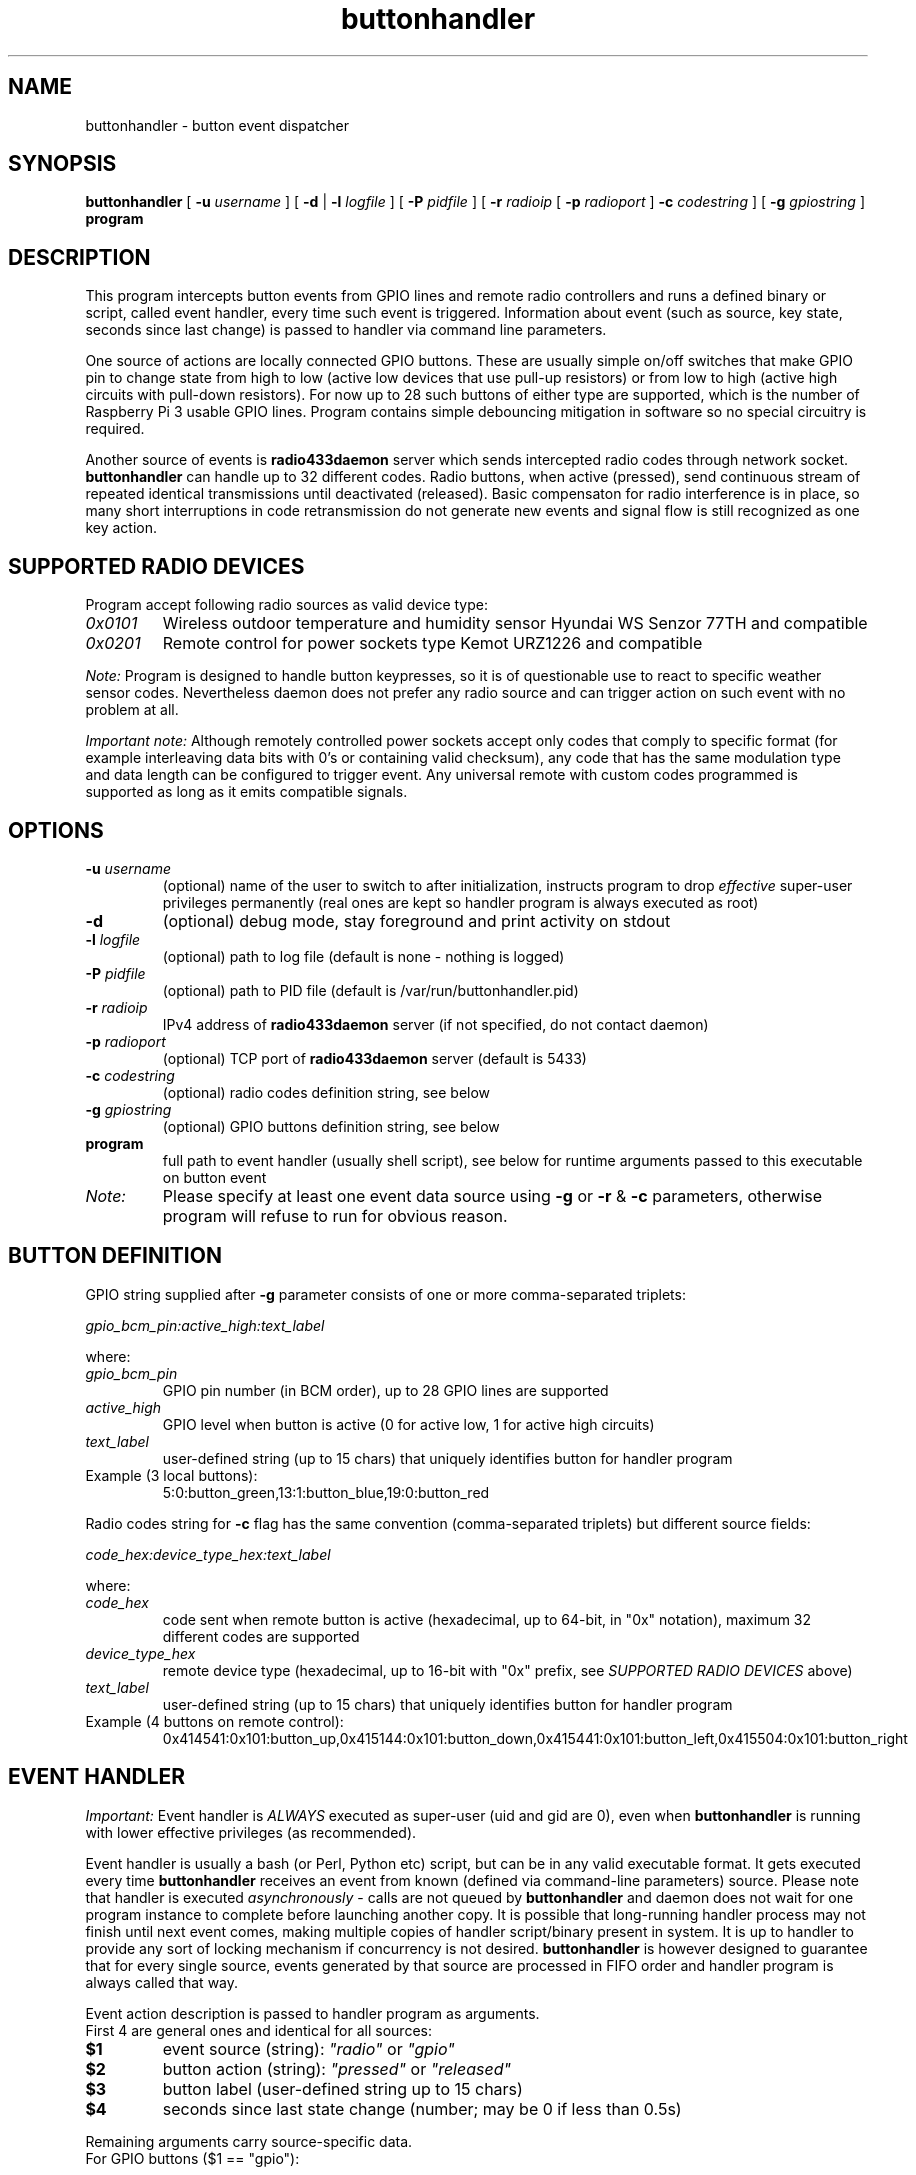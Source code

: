 .TH buttonhandler "8" "December 2017" "raspik-utils" "Raspik Utilities by Micu"
.SH NAME
buttonhandler - button event dispatcher
.SH SYNOPSIS
.B buttonhandler
[
.BI "\-u " username
] [
.B \-d
|
.BI "\-l " logfile
] [
.BI "\-P " pidfile
] [
.BI "\-r " radioip
[
.BI "\-p " radioport
]
.BI "\-c " codestring
] [
.BI "\-g " gpiostring
]
.B program
.SH DESCRIPTION
This program intercepts button events from GPIO lines and remote radio controllers
and runs a defined binary or script, called event handler, every time such event
is triggered. Information about event (such as source, key state, seconds since last
change) is passed to handler via command line parameters.
.PP
One source of actions are locally connected GPIO buttons. These are usually simple
on/off switches that make GPIO pin to change state from high to low (active low
devices that use pull-up resistors) or from low to high (active high circuits with
pull-down resistors). For now up to 28 such buttons of either type are supported,
which is the number of Raspberry Pi 3 usable GPIO lines. Program contains simple 
debouncing mitigation in software so no special circuitry is required.
.PP
Another source of events is \fBradio433daemon\fR server which sends intercepted
radio codes through network socket. \fBbuttonhandler\fR
can handle up to 32 different codes. Radio buttons, when active (pressed), send
continuous stream of repeated identical transmissions until deactivated (released).
Basic compensaton for radio interference is in place, so many short interruptions in
code retransmission do not generate new events and signal flow is still recognized
as one key action.
.SH SUPPORTED RADIO DEVICES
Program accept following radio sources as valid device type:
.TP
.I 0x0101
Wireless outdoor temperature and humidity sensor Hyundai WS Senzor 77TH
and compatible
.TP
.I 0x0201
Remote control for power sockets type Kemot URZ1226 and compatible
.PP
.I Note:
Program is designed to handle button keypresses, so it is of questionable use to react to
specific weather sensor codes. Nevertheless daemon does not prefer any radio source and
can trigger action on such event with no problem at all.
.PP
.I Important note:
Although remotely controlled power sockets accept only codes that comply to specific format
(for example interleaving data bits with 0's or containing valid checksum), any code that
has the same modulation type and data length can be configured to trigger event.
Any universal remote with custom codes programmed is supported as long as it emits compatible signals.
.SH OPTIONS
.TP
.BI "\-u" " username"
(optional) name of the user to switch to after initialization,
instructs program to drop \fIeffective\fR super-user privileges
permanently (real ones are kept so handler program is always executed as root)
.TP
.B "\-d"
(optional) debug mode, stay foreground and print activity on stdout
.TP
.BI "\-l" " logfile"
(optional) path to log file (default is none - nothing is logged)
.TP
.BI "\-P" " pidfile"
(optional) path to PID file (default is /var/run/buttonhandler.pid)
.TP
.BI "\-r" " radioip"
IPv4 address of \fBradio433daemon\fR server (if not specified,
do not contact daemon)
.TP
.BI "\-p" " radioport"
(optional) TCP port of \fBradio433daemon\fR server (default is 5433)
.TP
.BI "\-c" " codestring"
(optional) radio codes definition string, see below
.TP
.BI "\-g" " gpiostring"
(optional) GPIO buttons definition string, see below
.TP
.B program
full path to event handler (usually shell script), see below for runtime arguments
passed to this executable on button event
.TP
.I Note:
Please specify at least one event data source using \fB\-g\fR or \fB\-r\fR & \fB\-c\fR
parameters, otherwise program will refuse to run for obvious reason.
.SH BUTTON DEFINITION
GPIO string supplied after \fB\-g\fR parameter consists of one or more comma-separated triplets:
.PP
.I gpio_bcm_pin:active_high:text_label
.PP
where:
.TP
.I gpio_bcm_pin
GPIO pin number (in BCM order), up to 28 GPIO lines are supported
.TP
.I active_high
GPIO level when button is active (0 for active low, 1 for active high circuits)
.TP
.I text_label
user-defined string (up to 15 chars) that uniquely identifies button for handler program
.TP
Example (3 local buttons):
5:0:button_green,13:1:button_blue,19:0:button_red
.PP
Radio codes string for \fB\-c\fR flag has the same convention (comma-separated triplets)
but different source fields:
.PP
.I code_hex:device_type_hex:text_label
.PP
where:
.TP
.I code_hex
code sent when remote button is active (hexadecimal, up to 64-bit, in "0x" notation),
maximum 32 different codes are supported
.TP
.I device_type_hex
remote device type (hexadecimal, up to 16-bit with "0x" prefix, see
\fISUPPORTED RADIO DEVICES\fR above)
.TP
.I text_label
user-defined string (up to 15 chars) that uniquely identifies button for handler program
.TP
Example (4 buttons on remote control):
0x414541:0x101:button_up,0x415144:0x101:button_down,0x415441:0x101:button_left,0x415504:0x101:button_right
.SH EVENT HANDLER
.I Important:
Event handler is \fIALWAYS\fR executed as super-user (uid and gid are 0), even when
\fBbuttonhandler\fR is running with lower effective privileges (as recommended).
.PP
Event handler is usually a bash (or Perl, Python etc) script, but can be in any valid
executable format. It gets executed every time \fBbuttonhandler\fR
receives an event from known (defined via command-line parameters) source. Please note
that handler is executed \fIasynchronously\fR - calls are not queued by \fBbuttonhandler\fR
and daemon does not wait for one program instance to complete before launching another
copy. It is possible that long-running handler process may not finish until next
event comes, making multiple copies of handler script/binary present in system.
It is up to handler to provide any sort of locking mechanism if concurrency is not desired.
\fBbuttonhandler\fR is however designed to guarantee that for every single source, events
generated by that source are processed in FIFO order and handler program is always called that way.
.PP
Event action description is passed to handler program as arguments.
.br
First 4 are general ones and identical for all sources:
.TP
.B $1
event source (string): \fI"radio"\fR or \fI"gpio"\fR
.TP
.B $2
button action (string): \fI"pressed"\fR or \fI"released"\fR
.TP
.B $3
button label (user-defined string up to 15 chars)
.TP
.B $4
seconds since last state change (number; may be 0 if less than 0.5s)
.PP
Remaining arguments carry source-specific data.
.br
For GPIO buttons ($1 == "gpio"):
.TP
.B $5
GPIO pin number (BCM scheme)
.TP
.B $6
raw pin value (0 or 1)
.PP
For remote (radio) buttons ($1 == "radio"):
.TP
.B $5
64-bit raw hexadecimal code, with "0x" prefix, uppercase
.TP
.B $6
source device type, 16-bit hexadecimal number with "0x" prefix,
uppercase - see \fISUPPORTED RADIO DEVICES\fR
.TP
.B $7
valid bits (code length), decimal number, depends on source type
.PP
Example framework for bash script:
.PP
.RS
BTN_TYPE=$1
.br
BTN_ACTION=$2
.br
BTN_LABEL=$3
.br
BTN_AGE=$4
.br
if [ "${BTN_TYPE}" == "gpio" ]; then
.br
  BTN_GPIO_PIN=$5
.br
  BTN_GPIO_VALUE=$6
.br
elif [ "${BTN_TYPE}" == "radio" ]; then
.br
  BTN_RADIO_CODE=$5
.br
  BTN_RADIO_DEVICE=$6
.br
  BTN_RADIO_BITS=$7
.br
else
.br
  # Shouldn't happen if executed by buttonhandler
.br
  exit 1
.br
fi
.br
logger "Event: ${BTN_TYPE} button ${BTN_LABEL} ${BTN_ACTION} after ${BTN_AGE} second(s)"
.RE
.SH SIGNALS
SIGHUP signal instructs program to truncate and reopen its log file, which is
useful during log rotation (for example by \fBlogrotate\fR utility).
.SH BUGS
None so far.
.SH SEE ALSO
.BR radiodump "(1), " power433control "(1), " radio433client "(1), " radio433daemon "(8), " sensorproxy "(8), " buttonhandler "(8) "
.SH AUTHOR
Michal "Micu" Cieslakiewicz <michal.cieslakiewicz@wp.pl>
